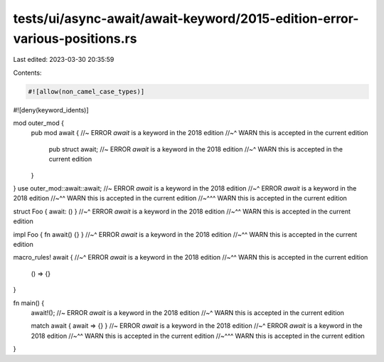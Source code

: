 tests/ui/async-await/await-keyword/2015-edition-error-various-positions.rs
==========================================================================

Last edited: 2023-03-30 20:35:59

Contents:

.. code-block:: rs

    #![allow(non_camel_case_types)]
#![deny(keyword_idents)]

mod outer_mod {
    pub mod await { //~ ERROR `await` is a keyword in the 2018 edition
    //~^ WARN this is accepted in the current edition
        pub struct await; //~ ERROR `await` is a keyword in the 2018 edition
        //~^ WARN this is accepted in the current edition
    }
}
use outer_mod::await::await; //~ ERROR `await` is a keyword in the 2018 edition
//~^ ERROR `await` is a keyword in the 2018 edition
//~^^ WARN this is accepted in the current edition
//~^^^ WARN this is accepted in the current edition

struct Foo { await: () }
//~^ ERROR `await` is a keyword in the 2018 edition
//~^^ WARN this is accepted in the current edition

impl Foo { fn await() {} }
//~^ ERROR `await` is a keyword in the 2018 edition
//~^^ WARN this is accepted in the current edition

macro_rules! await {
//~^ ERROR `await` is a keyword in the 2018 edition
//~^^ WARN this is accepted in the current edition
    () => {}
}

fn main() {
    await!(); //~ ERROR `await` is a keyword in the 2018 edition
    //~^ WARN this is accepted in the current edition

    match await { await => {} } //~ ERROR `await` is a keyword in the 2018 edition
    //~^ ERROR `await` is a keyword in the 2018 edition
    //~^^ WARN this is accepted in the current edition
    //~^^^ WARN this is accepted in the current edition
}


